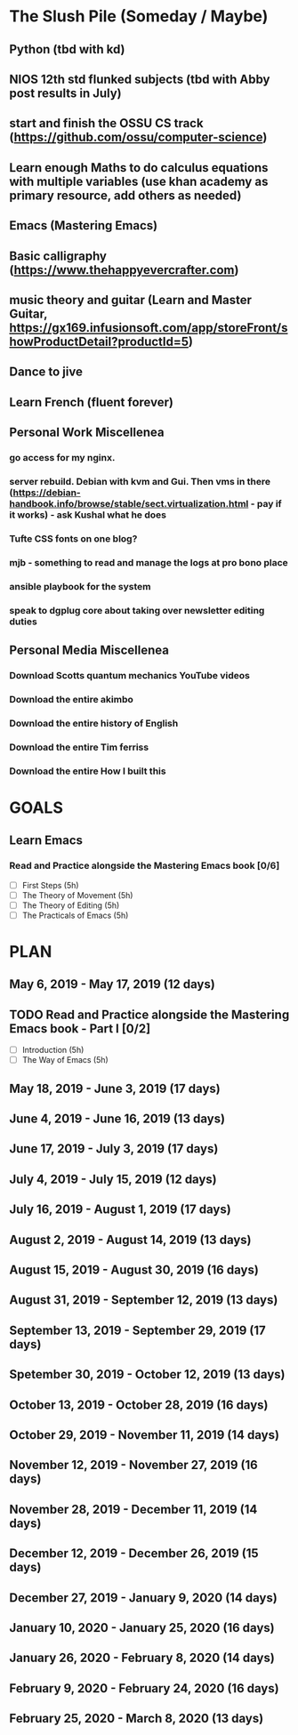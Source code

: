 #+AUTHOR: Jason Braganza
#+EMAIL: jason@janusworx.com
#+TAGS: read write dev ops event meeting # Need to be category

* The Slush Pile (Someday / Maybe)
** Python (tbd with kd)
** NIOS 12th std flunked subjects (tbd with Abby post results in July) 
** start and finish the OSSU CS track (https://github.com/ossu/computer-science)
** Learn enough Maths to do calculus equations with multiple variables (use khan academy as primary resource, add others as needed)
** Emacs (Mastering Emacs)
** Basic calligraphy (https://www.thehappyevercrafter.com)
** music theory and guitar (Learn and Master Guitar, https://gx169.infusionsoft.com/app/storeFront/showProductDetail?productId=5)
** Dance to jive
** Learn French (fluent forever)    
** Personal Work Miscellenea
*** go access for my nginx.  
*** server rebuild. Debian with kvm and Gui. Then vms in there  (https://debian-handbook.info/browse/stable/sect.virtualization.html - pay if it works) - ask Kushal what he does   
*** Tufte CSS fonts on one blog?   
*** mjb - something to read and manage the logs at pro bono place   
*** ansible playbook for the system   
*** speak to dgplug core about taking over newsletter editing duties
   
** Personal Media Miscellenea
*** Download Scotts quantum mechanics YouTube videos   
*** Download the entire akimbo   
*** Download the entire history of English
*** Download the entire Tim ferriss    
*** Download the entire How I built this 


* GOALS
** Learn Emacs
*** Read and Practice alongside the Mastering Emacs book [0/6]
   :PROPERTIES:
   :ESTIMATED: 30
   :ACTUAL:
   :OWNER: jasonbraganza
   :ID: READ.1557143830
   :TASKID: READ.1557143830
   :END:
   - [ ] First Steps             (5h)
   - [ ] The Theory of Movement  (5h)
   - [ ] The Theory of Editing   (5h)
   - [ ] The Practicals of Emacs (5h)



* PLAN
** May        6, 2019 - May       17, 2019 (12 days)
   :PROPERTIES:
   :wpd-jasonbraganza: 1
   :END:
** TODO Read and Practice alongside the Mastering Emacs book - Part I [0/2]
   :PROPERTIES:
   :ESTIMATED: 30
   :ACTUAL:
   :OWNER: jasonbraganza
   :ID: READ.1557143830
   :TASKID: READ.1557143830
   :END:
   - [ ] Introduction            (5h)
   - [ ] The Way of Emacs        (5h)

** May       18, 2019 - June       3, 2019 (17 days)
** June       4, 2019 - June      16, 2019 (13 days)
** June      17, 2019 - July       3, 2019 (17 days)
** July       4, 2019 - July      15, 2019 (12 days)
** July      16, 2019 - August     1, 2019 (17 days)
** August     2, 2019 - August    14, 2019 (13 days)
** August    15, 2019 - August    30, 2019 (16 days)
** August    31, 2019 - September 12, 2019 (13 days)
** September 13, 2019 - September 29, 2019 (17 days)
** Spetember 30, 2019 - October   12, 2019 (13 days)
** October   13, 2019 - October   28, 2019 (16 days)
** October   29, 2019 - November  11, 2019 (14 days)
** November  12, 2019 - November  27, 2019 (16 days)
** November  28, 2019 - December  11, 2019 (14 days)
** December  12, 2019 - December  26, 2019 (15 days)
** December  27, 2019 - January    9, 2020 (14 days)
** January   10, 2020 - January   25, 2020 (16 days)
** January   26, 2020 - February   8, 2020 (14 days)
** February   9, 2020 - February  24, 2020 (16 days)
** February  25, 2020 - March      8, 2020 (13 days)
